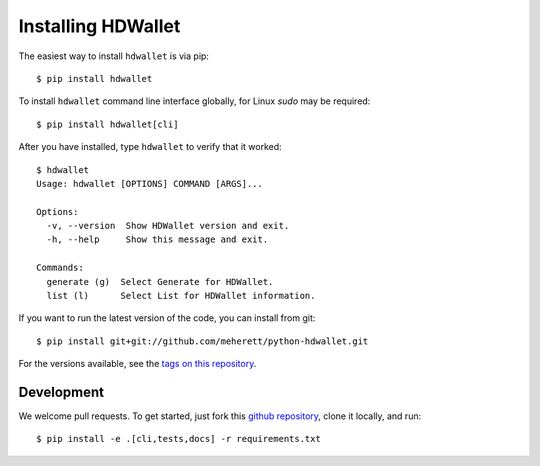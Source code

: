 ===================
Installing HDWallet
===================

The easiest way to install ``hdwallet`` is via pip:

::

    $ pip install hdwallet


To install ``hdwallet`` command line interface globally, for Linux `sudo` may be required:

::

    $ pip install hdwallet[cli]


After you have installed, type ``hdwallet`` to verify that it worked:

::

    $ hdwallet
    Usage: hdwallet [OPTIONS] COMMAND [ARGS]...

    Options:
      -v, --version  Show HDWallet version and exit.
      -h, --help     Show this message and exit.

    Commands:
      generate (g)  Select Generate for HDWallet.
      list (l)      Select List for HDWallet information.


If you want to run the latest version of the code, you can install from git:

::

    $ pip install git+git://github.com/meherett/python-hdwallet.git


For the versions available, see the `tags on this repository <https://github.com/meherett/python-hdwallet/tags>`_.

Development
===========

We welcome pull requests. To get started, just fork this `github repository <https://github.com/meherett/python-hdwallet>`_, clone it locally, and run:

::

    $ pip install -e .[cli,tests,docs] -r requirements.txt
